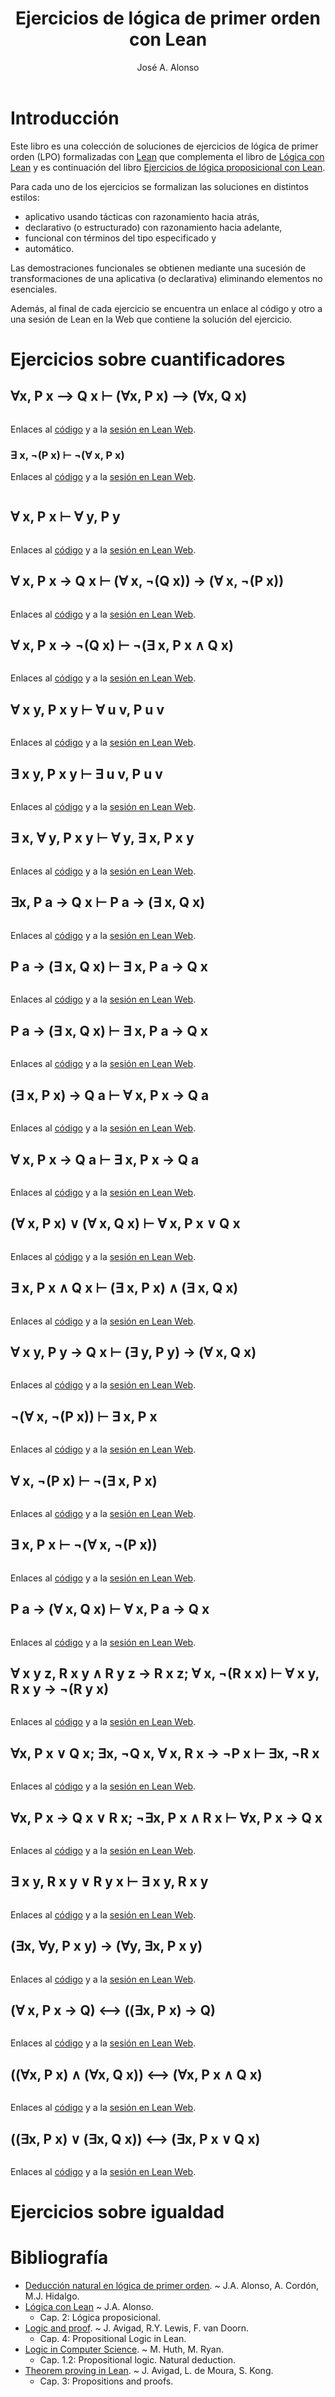 #+TITLE: Ejercicios de lógica de primer orden con Lean
#+AUTHOR: José A. Alonso
#+OPTIONS: ^:nil
#+OPTIONS: num:t
#+OPTIONS: :makeindex
#+HTML_HEAD: <link rel="stylesheet" type="text/css" href="./estilo.css" />
#+LATEX_CLASS: book-noparts
#+LATEX_CLASS_OPTIONS: [a4paper,12pt,twoside]
#+LATEX_HEADER:\usepackage{makeidx}
#+LATEX_HEADER:\makeindex

# * Contenido                                                             :TOC:

#+LATEX: \input Ejercicios_de_LPO_con_Lean_Preambulo

* Introducción

Este libro es una colección de soluciones de ejercicios de lógica de primer
orden (LPO) formalizadas con [[https://leanprover-community.github.io/][Lean]] que complementa el libro de [[https://github.com/jaalonso/Logica_con_Lean/raw/master/Logica_con_Lean.pdf][Lógica con Lean]] y
es continuación del libro [[https://raw.githubusercontent.com/jaalonso/Logica_con_Lean/master/Ejercicios_de_LP_con_Lean.pdf][Ejercicios de lógica proposicional con Lean]].

Para cada uno de los ejercicios se formalizan las soluciones en distintos
estilos:
+ aplicativo usando tácticas con razonamiento hacia atrás,
+ declarativo (o estructurado) con razonamiento hacia adelante,
+ funcional con términos del tipo especificado y
+ automático.

Las demostraciones funcionales se obtienen mediante una sucesión de
transformaciones de una aplicativa (o declarativa) eliminando elementos no
esenciales.

Además, al final de cada ejercicio se encuentra un enlace al código y otro a una
sesión de Lean en la Web que contiene la solución del ejercicio.

* Ejercicios sobre cuantificadores

** ∀x, P x ⟶ Q x ⊢ (∀x, P x) ⟶ (∀x, Q x)
   #+INCLUDE: "./src/2_LPO/Ejercicios/∀x,Px⟶Qx⊢(∀x,Px)⟶(∀x,Qx).lean" src lean
   Enlaces al [[./src/2_LPO/Ejercicios/∀x,Px⟶Qx⊢(∀x,Px)⟶(∀x,Qx).lean][código]] y a la [[https://www.cs.us.es/~jalonso/lean-web-editor/#url=https://raw.githubusercontent.com/jaalonso/Logica_con_Lean/master/src/2_LPO/Ejercicios/∀x,Px⟶Qx⊢(∀x,Px)⟶(∀x,Qx).lean][sesión en Lean Web]].

*** ∃ x, ¬(P x) ⊢ ¬(∀ x, P x)
    Enlaces al [[./src/2_LPO/Ejercicios/∃x,¬(Px)⊢¬(∀x.Px).lean][código]] y a la [[https://www.cs.us.es/~jalonso/lean-web-editor/#url=https://raw.githubusercontent.com/jaalonso/Logica_con_Lean/master/src/2_LPO/Ejercicios/∃x,¬(Px)⊢¬(∀x.Px).lean][sesión en Lean Web]].
    #+INCLUDE: "./src/2_LPO/Ejercicios/∃x,¬(Px)⊢¬(∀x.Px).lean" src lean

** ∀ x, P x ⊢ ∀ y, P y
   #+INCLUDE: "./src/2_LPO/Ejercicios/∀x,Px⊢∀y,Py.lean" src lean
   Enlaces al [[./src/2_LPO/Ejercicios/∀x,Px⊢∀y,Py.lean][código]] y a la [[https://www.cs.us.es/~jalonso/lean-web-editor/#url=https://raw.githubusercontent.com/jaalonso/Logica_con_Lean/master/src/2_LPO/Ejercicios/∀x,Px⊢∀y,Py.lean][sesión en Lean Web]].

** ∀ x, P x → Q x ⊢ (∀ x, ¬(Q x)) → (∀ x, ¬(P x))
   #+INCLUDE: "./src/2_LPO/Ejercicios/∀x,Px→Qx⊢(∀ x,¬(Qx))→(∀ x,¬(Px)).lean" src lean
   Enlaces al [[./src/2_LPO/Ejercicios/∀x,Px→Qx⊢(∀ x,¬(Qx))→(∀ x,¬(Px)).lean][código]] y a la [[https://www.cs.us.es/~jalonso/lean-web-editor/#url=https://raw.githubusercontent.com/jaalonso/Logica_con_Lean/master/src/2_LPO/Ejercicios/∀x,Px→Qx⊢(∀ x,¬(Qx))→(∀ x,¬(Px)).lean][sesión en Lean Web]].

** ∀ x, P x → ¬(Q x) ⊢ ¬(∃ x, P x ∧ Q x)
   #+INCLUDE: "./src/2_LPO/Ejercicios/∀x,Px→¬(Qx)⊢¬(∃x,Px∧Qx).lean" src lean
   Enlaces al [[./src/2_LPO/Ejercicios/∀x,Px→¬(Qx)⊢¬(∃x,Px∧Qx).lean][código]] y a la [[https://www.cs.us.es/~jalonso/lean-web-editor/#url=https://raw.githubusercontent.com/jaalonso/Logica_con_Lean/master/src/2_LPO/Ejercicios/∀x,Px→¬(Qx)⊢¬(∃x,Px∧Qx).lean][sesión en Lean Web]].

** ∀ x y, P x y ⊢ ∀ u v, P u v
   #+INCLUDE: "./src/2_LPO/Ejercicios/∀ x y, P x y ⊢ ∀ u v, P u v.lean" src lean
   Enlaces al [[./src/2_LPO/Ejercicios/∀ x y, P x y ⊢ ∀ u v, P u v.lean][código]] y a la [[https://www.cs.us.es/~jalonso/lean-web-editor/#url=https://raw.githubusercontent.com/jaalonso/Logica_con_Lean/master/src/2_LPO/Ejercicios/∀ x y, P x y ⊢ ∀ u v, P u v.lean][sesión en Lean Web]].

** ∃ x y, P x y ⊢ ∃ u v, P u v
   #+INCLUDE: "./src/2_LPO/Ejercicios/∃ x y, P x y ⊢ ∃ u v. P u v.lean" src lean
   Enlaces al [[./src/2_LPO/Ejercicios/∃ x y, P x y ⊢ ∃ u v. P u v.lean][código]] y a la [[https://www.cs.us.es/~jalonso/lean-web-editor/#url=https://raw.githubusercontent.com/jaalonso/Logica_con_Lean/master/src/2_LPO/Ejercicios/∃ x y, P x y ⊢ ∃ u v. P u v.lean][sesión en Lean Web]].

** ∃ x, ∀ y, P x y ⊢ ∀ y, ∃ x, P x y
   #+INCLUDE: "./src/2_LPO/Ejercicios/∃ x, ∀ y, P x y ⊢ ∀y, ∃ x, P x y.lean" src lean
   Enlaces al [[./src/2_LPO/Ejercicios/∃ x, ∀ y, P x y ⊢ ∀y, ∃ x, P x y.lean][código]] y a la [[https://www.cs.us.es/~jalonso/lean-web-editor/#url=https://raw.githubusercontent.com/jaalonso/Logica_con_Lean/master/src/2_LPO/Ejercicios/∃ x, ∀ y, P x y ⊢ ∀y, ∃ x, P x y.lean][sesión en Lean Web]].

** ∃x, P a → Q x ⊢ P a → (∃ x, Q x)
   #+INCLUDE: "./src/2_LPO/Ejercicios/∃x, P a → Q x ⊢ P a → (∃ x, Q x).lean" src lean
   Enlaces al [[./src/2_LPO/Ejercicios/∃x, P a → Q x ⊢ P a → (∃ x, Q x).lean][código]] y a la [[https://www.cs.us.es/~jalonso/lean-web-editor/#url=https://raw.githubusercontent.com/jaalonso/Logica_con_Lean/master/src/2_LPO/Ejercicios/∃x, P a → Q x ⊢ P a → (∃ x, Q x).lean][sesión en Lean Web]].

** P a → (∃ x, Q x) ⊢ ∃ x, P a → Q x
   #+INCLUDE: "./src/2_LPO/Ejercicios/P a → (∃ x, Q x) ⊢ ∃ x, P a → Q x.lean" src lean
   Enlaces al [[./src/2_LPO/Ejercicios/P a → (∃ x, Q x) ⊢ ∃ x, P a → Q x.lean][código]] y a la [[https://www.cs.us.es/~jalonso/lean-web-editor/#url=https://raw.githubusercontent.com/jaalonso/Logica_con_Lean/master/src/2_LPO/Ejercicios/P a → (∃ x, Q x) ⊢ ∃ x, P a → Q x.lean][sesión en Lean Web]].

** P a → (∃ x, Q x) ⊢ ∃ x, P a → Q x
   #+INCLUDE: "./src/2_LPO/Ejercicios/P a → (∃ x, Q x) ⊢ ∃ x, P a → Q x.lean" src lean
   Enlaces al [[./src/2_LPO/Ejercicios/P a → (∃ x, Q x) ⊢ ∃ x, P a → Q x.lean][código]] y a la [[https://www.cs.us.es/~jalonso/lean-web-editor/#url=https://raw.githubusercontent.com/jaalonso/Logica_con_Lean/master/src/2_LPO/Ejercicios/P a → (∃ x, Q x) ⊢ ∃ x, P a → Q x.lean][sesión en Lean Web]].

** (∃ x, P x) → Q a ⊢ ∀ x, P x → Q a
   #+INCLUDE: "./src/2_LPO/Ejercicios/(∃ x, P x) → Q a ⊢ ∀ x, P x → Q a.lean" src lean
   Enlaces al [[./src/2_LPO/Ejercicios/(∃ x, P x) → Q a ⊢ ∀ x, P x → Q a.lean][código]] y a la [[https://www.cs.us.es/~jalonso/lean-web-editor/#url=https://raw.githubusercontent.com/jaalonso/Logica_con_Lean/master/src/2_LPO/Ejercicios/(∃ x, P x) → Q a ⊢ ∀ x, P x → Q a.lean][sesión en Lean Web]].

** ∀ x, P x → Q a ⊢ ∃ x, P x → Q a
   #+INCLUDE: "./src/2_LPO/Ejercicios/∀ x, P x → Q a ⊢ ∃ x, P x → Q a.lean" src lean
   Enlaces al [[./src/2_LPO/Ejercicios/∀ x, P x → Q a ⊢ ∃ x, P x → Q a.lean][código]] y a la [[https://www.cs.us.es/~jalonso/lean-web-editor/#url=https://raw.githubusercontent.com/jaalonso/Logica_con_Lean/master/src/2_LPO/Ejercicios/∀ x, P x → Q a ⊢ ∃ x, P x → Q a.lean][sesión en Lean Web]].

** (∀ x, P x) ∨ (∀ x, Q x) ⊢ ∀ x, P x ∨ Q x
   #+INCLUDE: "./src/2_LPO/Ejercicios/(∀ x, P x) ∨ (∀ x, Q x) ⊢ ∀ x, P x ∨ Q x.lean" src lean
   Enlaces al [[./src/2_LPO/Ejercicios/(∀ x, P x) ∨ (∀ x, Q x) ⊢ ∀ x, P x ∨ Q x.lean][código]] y a la [[https://www.cs.us.es/~jalonso/lean-web-editor/#url=https://raw.githubusercontent.com/jaalonso/Logica_con_Lean/master/src/2_LPO/Ejercicios/(∀ x, P x) ∨ (∀ x, Q x) ⊢ ∀ x, P x ∨ Q x.lean][sesión en Lean Web]].

** ∃ x, P x ∧ Q x ⊢ (∃ x, P x) ∧ (∃ x, Q x)
   #+INCLUDE: "./src/2_LPO/Ejercicios/∃ x, P x ∧ Q x ⊢ (∃ x, P x) ∧ (∃ x, Q x).lean" src lean
   Enlaces al [[./src/2_LPO/Ejercicios/∃ x, P x ∧ Q x ⊢ (∃ x, P x) ∧ (∃ x, Q x).lean][código]] y a la [[https://www.cs.us.es/~jalonso/lean-web-editor/#url=https://raw.githubusercontent.com/jaalonso/Logica_con_Lean/master/src/2_LPO/Ejercicios/∃ x, P x ∧ Q x ⊢ (∃ x, P x) ∧ (∃ x, Q x).lean][sesión en Lean Web]].

** ∀ x y, P y → Q x ⊢ (∃ y, P y) → (∀ x, Q x)
   #+INCLUDE: "./src/2_LPO/Ejercicios/∀ x y, P y → Q x ⊢ (∃ y, P y) → (∀ x, Q x).lean" src lean
   Enlaces al [[./src/2_LPO/Ejercicios/∀ x y, P y → Q x ⊢ (∃ y, P y) → (∀ x, Q x).lean][código]] y a la [[https://www.cs.us.es/~jalonso/lean-web-editor/#url=https://raw.githubusercontent.com/jaalonso/Logica_con_Lean/master/src/2_LPO/Ejercicios/∀ x y, P y → Q x ⊢ (∃ y, P y) → (∀ x, Q x).lean][sesión en Lean Web]].

** ¬(∀ x, ¬(P x)) ⊢ ∃ x, P x
   #+INCLUDE: "./src/2_LPO/Ejercicios/¬(∀ x, ¬(P x)) ⊢ ∃ x, P x.lean" src lean
   Enlaces al [[./src/2_LPO/Ejercicios/¬(∀ x, ¬(P x)) ⊢ ∃ x, P x.lean][código]] y a la [[https://www.cs.us.es/~jalonso/lean-web-editor/#url=https://raw.githubusercontent.com/jaalonso/Logica_con_Lean/master/src/2_LPO/Ejercicios/¬(∀ x, ¬(P x)) ⊢ ∃ x, P x.lean][sesión en Lean Web]].

** ∀ x, ¬(P x) ⊢ ¬(∃ x, P x)
   #+INCLUDE: "./src/2_LPO/Ejercicios/∀ x, ¬(P x) ⊢ ¬(∃ x, P x).lean" src lean
   Enlaces al [[./src/2_LPO/Ejercicios/∀ x, ¬(P x) ⊢ ¬(∃ x, P x).lean][código]] y a la [[https://www.cs.us.es/~jalonso/lean-web-editor/#url=https://raw.githubusercontent.com/jaalonso/Logica_con_Lean/master/src/2_LPO/Ejercicios/∀ x, ¬(P x) ⊢ ¬(∃ x, P x).lean][sesión en Lean Web]].

** ∃ x, P x ⊢ ¬(∀ x, ¬(P x))
   #+INCLUDE: "./src/2_LPO/Ejercicios/∃ x, P x ⊢ ¬(∀ x, ¬(P x)).lean" src lean
   Enlaces al [[./src/2_LPO/Ejercicios/∃ x, P x ⊢ ¬(∀ x, ¬(P x)).lean][código]] y a la [[https://www.cs.us.es/~jalonso/lean-web-editor/#url=https://raw.githubusercontent.com/jaalonso/Logica_con_Lean/master/src/2_LPO/Ejercicios/∃ x, P x ⊢ ¬(∀ x, ¬(P x)).lean][sesión en Lean Web]].

** P a → (∀ x, Q x) ⊢ ∀ x, P a → Q x
   #+INCLUDE: "./src/2_LPO/Ejercicios/P a → (∀ x, Q x) ⊢ ∀ x, P a → Q x.lean" src lean
   Enlaces al [[./src/2_LPO/Ejercicios/P a → (∀ x, Q x) ⊢ ∀ x, P a → Q x.lean][código]] y a la [[https://www.cs.us.es/~jalonso/lean-web-editor/#url=https://raw.githubusercontent.com/jaalonso/Logica_con_Lean/master/src/2_LPO/Ejercicios/P a → (∀ x, Q x) ⊢ ∀ x, P a → Q x.lean][sesión en Lean Web]].

** ∀ x y z, R x y ∧ R y z → R x z; ∀ x, ¬(R x x) ⊢ ∀ x y, R x y → ¬(R y x)
   #+INCLUDE: "./src/2_LPO/Ejercicios/∀ x y z, R x y ∧ R y z → R x z, ∀ x, ¬(R x x) ⊢ ∀ x y, R x y → ¬(R y x).lean" src lean
   Enlaces al [[./src/2_LPO/Ejercicios/∀ x y z, R x y ∧ R y z → R x z, ∀ x, ¬(R x x) ⊢ ∀ x y, R x y → ¬(R y x).lean][código]] y a la [[https://www.cs.us.es/~jalonso/lean-web-editor/#url=https://raw.githubusercontent.com/jaalonso/Logica_con_Lean/master/src/2_LPO/Ejercicios/∀ x y z, R x y ∧ R y z → R x z, ∀ x, ¬(R x x) ⊢ ∀ x y, R x y → ¬(R y x).lean][sesión en Lean Web]].

** ∀x, P x ∨ Q x; ∃x, ¬Q x, ∀ x, R x → ¬P x ⊢ ∃x, ¬R x
   #+INCLUDE: "./src/2_LPO/Ejercicios/∀x, P x ∨ Q x; ∃x, ¬Q x, ∀ x, R x → ¬P x ⊢ ∃x, ¬R x.lean" src lean
   Enlaces al [[./src/2_LPO/Ejercicios/∀x, P x ∨ Q x; ∃x, ¬Q x, ∀ x, R x → ¬P x ⊢ ∃x, ¬R x.lean][código]] y a la [[https://www.cs.us.es/~jalonso/lean-web-editor/#url=https://raw.githubusercontent.com/jaalonso/Logica_con_Lean/master/src/2_LPO/Ejercicios/∀x, P x ∨ Q x; ∃x, ¬Q x, ∀ x, R x → ¬P x ⊢ ∃x, ¬R x.lean][sesión en Lean Web]].

** ∀x, P x → Q x ∨ R x; ¬∃x, P x ∧ R x ⊢ ∀x, P x → Q x
   #+INCLUDE: "./src/2_LPO/Ejercicios/∀x, P x → Q x ∨ R x; ¬∃x, P x ∧ R x ⊢ ∀x, P x → Q x.lean" src lean
   Enlaces al [[./src/2_LPO/Ejercicios/∀x, P x → Q x ∨ R x; ¬∃x, P x ∧ R x ⊢ ∀x, P x → Q x.lean][código]] y a la [[https://www.cs.us.es/~jalonso/lean-web-editor/#url=https://raw.githubusercontent.com/jaalonso/Logica_con_Lean/master/src/2_LPO/Ejercicios/∀x, P x → Q x ∨ R x; ¬∃x, P x ∧ R x ⊢ ∀x, P x → Q x.lean][sesión en Lean Web]].

** ∃ x y, R x y ∨ R y x ⊢ ∃ x y, R x y
   #+INCLUDE: "./src/2_LPO/Ejercicios/∃ x y, R x y ∨ R y x ⊢ ∃ x y, R x y.lean" src lean
   Enlaces al [[./src/2_LPO/Ejercicios/∃ x y, R x y ∨ R y x ⊢ ∃ x y, R x y.lean][código]] y a la [[https://www.cs.us.es/~jalonso/lean-web-editor/#url=https://raw.githubusercontent.com/jaalonso/Logica_con_Lean/master/src/2_LPO/Ejercicios/∃ x y, R x y ∨ R y x ⊢ ∃ x y, R x y.lean][sesión en Lean Web]].

** (∃x, ∀y, P x y) → (∀y, ∃x, P x y)
   #+INCLUDE: "./src/2_LPO/Ejercicios/(∃x, ∀y, P x y) → (∀y, ∃x, P x y).lean" src lean
   Enlaces al [[./src/2_LPO/Ejercicios/(∃x, ∀y, P x y) → (∀y, ∃x, P x y).lean][código]] y a la [[https://www.cs.us.es/~jalonso/lean-web-editor/#url=https://raw.githubusercontent.com/jaalonso/Logica_con_Lean/master/src/2_LPO/Ejercicios/(∃x, ∀y, P x y) → (∀y, ∃x, P x y).lean][sesión en Lean Web]].

** (∀ x, P x → Q) ⟷ ((∃x, P x) → Q)
   #+INCLUDE: "./src/2_LPO/Ejercicios/(∀ x, P x → Q) ⟷ ((∃x, P x) → Q).lean" src lean
   Enlaces al [[./src/2_LPO/Ejercicios/(∀ x, P x → Q) ⟷ ((∃x, P x) → Q).lean][código]] y a la [[https://www.cs.us.es/~jalonso/lean-web-editor/#url=https://raw.githubusercontent.com/jaalonso/Logica_con_Lean/master/src/2_LPO/Ejercicios/(∀ x, P x → Q) ⟷ ((∃x, P x) → Q).lean][sesión en Lean Web]].

** ((∀x, P x) ∧ (∀x, Q x)) ⟷ (∀x, P x ∧ Q x)
   #+INCLUDE: "./src/2_LPO/Ejercicios/((∀x, P x) ∧ (∀x, Q x)) ⟷ (∀x, P x ∧ Q x).lean" src lean
   Enlaces al [[./src/2_LPO/Ejercicios/((∀x, P x) ∧ (∀x, Q x)) ⟷ (∀x, P x ∧ Q x).lean][código]] y a la [[https://www.cs.us.es/~jalonso/lean-web-editor/#url=https://raw.githubusercontent.com/jaalonso/Logica_con_Lean/master/src/2_LPO/Ejercicios/((∀x, P x) ∧ (∀x, Q x)) ⟷ (∀x, P x ∧ Q x).lean][sesión en Lean Web]].

** ((∃x, P x) ∨ (∃x, Q x)) ⟷ (∃x, P x ∨ Q x)
   #+INCLUDE: "./src/2_LPO/Ejercicios/((∃x, P x) ∨ (∃x, Q x)) ⟷ (∃x, P x ∨ Q x).lean" src lean
   Enlaces al [[./src/2_LPO/Ejercicios/((∃x, P x) ∨ (∃x, Q x)) ⟷ (∃x, P x ∨ Q x).lean][código]] y a la [[https://www.cs.us.es/~jalonso/lean-web-editor/#url=https://raw.githubusercontent.com/jaalonso/Logica_con_Lean/master/src/2_LPO/Ejercicios/((∃x, P x) ∨ (∃x, Q x)) ⟷ (∃x, P x ∨ Q x).lean][sesión en Lean Web]].


* Ejercicios sobre igualdad

* Bibliografía

+ [[https://www.cs.us.es/~jalonso/cursos/li/temas/tema-8.pdf][Deducción natural en lógica de primer orden]]. ~ J.A. Alonso, A. Cordón, M.J. Hidalgo.
+ [[https://github.com/jaalonso/Logica_con_Lean/raw/master/Logica_con_Lean.pdf][Lógica con Lean]] ~ J.A. Alonso.
  + Cap. 2: Lógica proposicional.
+ [[https://leanprover.github.io/logic_and_proof/][Logic and proof]]. ~ J. Avigad, R.Y. Lewis, F. van Doorn.
  + Cap. 4: Propositional Logic in Lean.
+ [[https://books.google.es/books?id=eUggAwAAQBAJ&lpg=PP1&dq=inauthor%3A%22Michael%20Huth%22&hl=es&pg=PP5#v=onepage&q&f=false][Logic in Computer Science]]. ~ M. Huth, M. Ryan.
  + Cap. 1.2: Propositional logic. Natural deduction.
+ [[https://leanprover.github.io/theorem_proving_in_lean/][Theorem proving in Lean]]. ~ J. Avigad, L. de Moura, S. Kong.
  + Cap. 3: Propositions and proofs.


# #+LATEX:\printindex
#+LATEX: \end{document}
